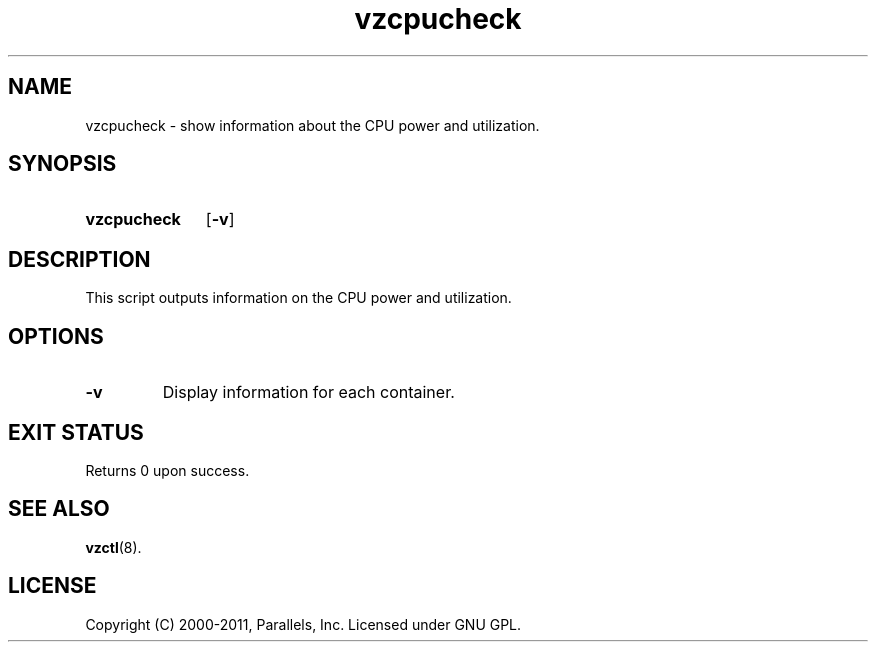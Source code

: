 .TH vzcpucheck 8 "6 Jun 2011" "OpenVZ" "Containers"
.SH NAME
vzcpucheck \- show information about the CPU power and utilization.
.SH SYNOPSIS
.SY vzcpucheck
.OP -v
.YS
.SH DESCRIPTION
This script outputs information on the CPU power and utilization.
.SH OPTIONS
.TP
.B -v
Display information for each container.
.SH EXIT STATUS
Returns 0 upon success.
.SH SEE ALSO
.BR vzctl (8).
.SH LICENSE
Copyright (C) 2000-2011, Parallels, Inc. Licensed under GNU GPL.
